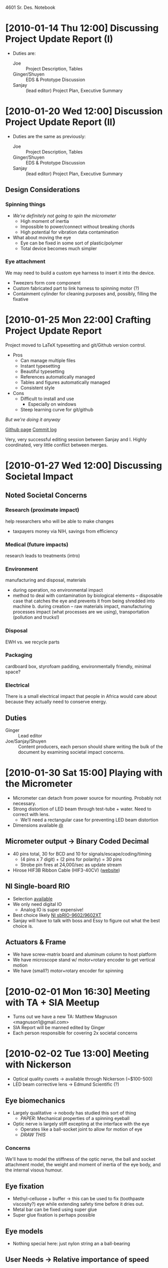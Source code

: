 4601 Sr. Des. Notebook
* [2010-01-14 Thu 12:00] Discussing Project Update Report (I)
+ Duties are:
  + Joe :: Project Description, Tables
  + Ginger/Shuyen :: EDS & Prototype Discussion
  + Sanjay :: (lead editor) Project Plan, Executive Summary
* [2010-01-20 Wed 12:00] Discussion Project Update Report (II)
+ Duties are the same as previously:
  + Joe :: Project Description, Tables
  + Ginger/Shuyen :: EDS & Prototype Discussion
  + Sanjay :: (lead editor) Project Plan, Executive Summary
** Design Considerations
*** Spinning things
+ /We're definitely not going to spin the micrometer/
  - High moment of inertia
  - Impossible to power/connect without breaking chords
  - High potential for vibration data contamination
+ What about moving the eye    
  - Eye can be fixed in some sort of plastic/polymer
  - Total device becomes much simpler
*** Eye attachment
We may need to build a custom eye harness to insert it into the
device.
+ Tweezers form core component
+ Custom fabricated part to link harness to spinning motor (?)
+ Containment cylinder for cleaning purposes and, possibly, filling
  the fixative
* [2010-01-25 Mon 22:00] Crafting Project Update Report
Project moved to LaTeX typesetting and git/Github version control.
+ Pros
  + Can manage multiple files
  + Instant typesetting
  + Beautiful typesetting
  + References automatically managed
  + Tables and figures automatically managed
  + Consistent style
+ Cons
  - Difficult to install and use
    - Especially on windows
  - Steep learning curve for git/github

/But we're doing it anyway/

[[http://github.com/tel/4601][Github page]]
[[http://github.com/tel/4601/commits/master][Commit log]]

Very, very successful editing session between Sanjay and I. Highly
coordinated, very little conflict between merges.
* [2010-01-27 Wed 12:00] Discussing Societal Impact
** Noted Societal Concerns
*** Research (proximate impact)
help researchers who will be able to make changes 
- taxpayers money via NIH, savings from efficiency
*** Medical (future impacts)
research leads to treatments (intro)
*** Environment
manufacturing and disposal, materials

+ during operation, no environmental impact
+ method to deal with contamination by biological elements –
  disposable case that catches the eye and prevents it from being
  shredded into machine b.  during creation – raw materials impact,
  manufacturing processes impact (what processes are we using),
  transportation (pollution and trucks!)

*** Disposal
EWH vs. we recycle parts
*** Packaging
cardboard box, styrofoam padding, environmentally friendly, minimal
space?
*** Electrical 
There is a small electrical impact that people in Africa would care
about because they actually need to conserve energy.
** Duties
+ Ginger :: Lead editor
+ Joe/Sanjay/Shuyen :: Content producers, each person should share
     writing the bulk of the document by examining societal impact
     concerns.
* [2010-01-30 Sat 15:00] Playing with the Micrometer
 + Micrometer can detach from power source for mounting. Probably not
   necessary.
 + Strong distortion of LED beam through test-tube + water. Need to
   correct with lens.
   + We'll need a rectangular case for preventing LED beam distortion
 + Dimensions available [[http://www.keyence.com/products/vision/micrometer/ls7000/ls7000_dimensions_1.php][@]]
** Micrometer output -> Binary Coded Decimal
   + 40 pins total, 30 for BCD and 10 for signals/escape/coding/timing
     + (4 pins x 7 digit) + (2 pins for polarity) = 30 pins
     + Strobe pin fires at 24,000/sec as update stream
   + Hirose HIF3B Ribbon Cable (HIF3-40CV) ([[http://www.hirose-connectors.com/connectors/H204ProductList.aspx?c1=HIF3B&c3=3][website]])
** NI Single-board RIO
   + Selection [[http://sine.ni.com/tabcat/app/main/p/ap/imc/lang/en][available]]
   + We only need digital IO
     + Analog IO is super expensive!
   + Best choice likely [[http://sine.ni.com/nips/cds/view/p/lang/en/nid/205892][NI sbRIO-9602/9602XT]]
   + Sanjay will have to talk with boss and Essy to figure out what
     the best choice is.
** Actuators & Frame
+ We have screw-matrix board and aluminum column to host platform
+ We have microscope stand w/ motor+rotary encoder to get vertical motion
+ We have (small?) motor+rotary encoder for spinning
* [2010-02-01 Mon 16:30] Meeting with TA + SIA Meetup
+ Turns out we have a new TA: Matthew Magnuson <magnuson1@gmail.com>
+ SIA Report will be manned edited by Ginger
+ Each person responsible for covering 2x societal concerns
* [2010-02-02 Tue 13:00] Meeting with Nickerson
+ Optical quality cuvets -> available through Nickerson (~$100-500)
+ LED beam corrective lens -> Edmund Scientific (?)
** Eye biomechanics
+ Largely qualitative -> nobody has studied this sort of thing
  + /PAPER/: Mechanical properties of a spinning eyeball
+ Optic nerve is largely stiff excepting at the interface with the eye
  + Operates like a ball-socket joint to allow for motion of eye
  + /DRAW THIS/
*** Concerns
We'll have to model the stiffness of the optic nerve, the ball and
socket attachment model, the weight and moment of inertia of the eye
body, and the internal visous humour.
** Eye fixation
+ Methyl-celluose + buffer -> this can be used to fix (toothpaste
  viscosity?) eye while extending safety time before it dries out.
+ Metal bar can be fixed using super glue
+ Super glue fixation is perhaps possible
** Eye models
+ Nothing special here: just nylon string an a ball-bearing
** User Needs -> Relative importance of speed
Nickerson suggests that if we prevent the eye from drying, the total
scan time can expand to ~1hr or more. Effectively:

/DIGITIZATION ACCURACY IS MORE IMPORTANT THAN SPEED/

Such a good tradeoff.
* Config
#+STARTUP: overview
#+STARTUP: indent

